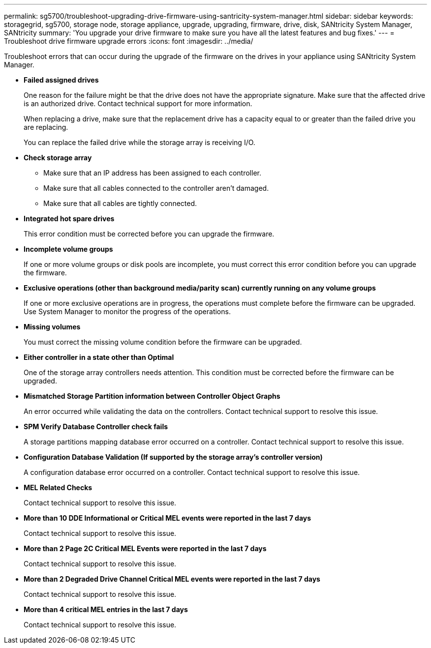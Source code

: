 ---
permalink: sg5700/troubleshoot-upgrading-drive-firmware-using-santricity-system-manager.html
sidebar: sidebar
keywords: storagegrid, sg5700, storage node, storage appliance, upgrade, upgrading, firmware, drive, disk, SANtricity System Manager, SANtricity
summary: 'You upgrade your drive firmware to make sure you have all the latest features and bug fixes.'
---
= Troubleshoot drive firmware upgrade errors
:icons: font
:imagesdir: ../media/

[.lead]
Troubleshoot errors that can occur during the upgrade of the firmware on the drives in your appliance using SANtricity System Manager.

* *Failed assigned drives*
+
One reason for the failure might be that the drive does not have the appropriate signature. Make sure that the affected drive is an authorized drive. Contact technical support for more information.
+
When replacing a drive, make sure that the replacement drive has a capacity equal to or greater than the failed drive you are replacing.
+
You can replace the failed drive while the storage array is receiving I/O.

* *Check storage array*
** Make sure that an IP address has been assigned to each controller.
** Make sure that all cables connected to the controller aren't damaged.
** Make sure that all cables are tightly connected.
* *Integrated hot spare drives*
+
This error condition must be corrected before you can upgrade the firmware.

* *Incomplete volume groups*
+
If one or more volume groups or disk pools are incomplete, you must correct this error condition before you can upgrade the firmware.

* *Exclusive operations (other than background media/parity scan) currently running on any volume groups*
+
If one or more exclusive operations are in progress, the operations must complete before the firmware can be upgraded. Use System Manager to monitor the progress of the operations.

* *Missing volumes*
+
You must correct the missing volume condition before the firmware can be upgraded.

* *Either controller in a state other than Optimal*
+
One of the storage array controllers needs attention. This condition must be corrected before the firmware can be upgraded.

* *Mismatched Storage Partition information between Controller Object Graphs*
+
An error occurred while validating the data on the controllers. Contact technical support to resolve this issue.

* *SPM Verify Database Controller check fails*
+
A storage partitions mapping database error occurred on a controller. Contact technical support to resolve this issue.

* *Configuration Database Validation (If supported by the storage array's controller version)*
+
A configuration database error occurred on a controller. Contact technical support to resolve this issue.

* *MEL Related Checks*
+
Contact technical support to resolve this issue.

* *More than 10 DDE Informational or Critical MEL events were reported in the last 7 days*
+
Contact technical support to resolve this issue.

* *More than 2 Page 2C Critical MEL Events were reported in the last 7 days*
+
Contact technical support to resolve this issue.

* *More than 2 Degraded Drive Channel Critical MEL events were reported in the last 7 days*
+
Contact technical support to resolve this issue.

* *More than 4 critical MEL entries in the last 7 days*
+
Contact technical support to resolve this issue.

// 2024 FEB 29, SGIRDDOC-52
